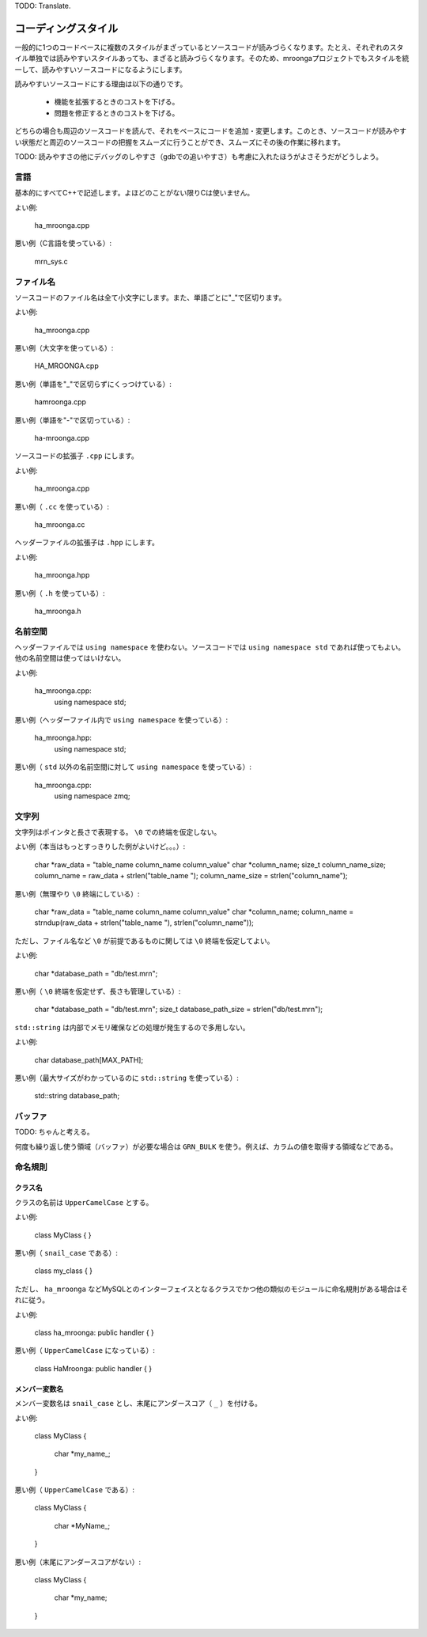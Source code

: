 .. highlightlang:: none

TODO: Translate.

コーディングスタイル
===================

一般的に1つのコードベースに複数のスタイルがまざっているとソースコードが読みづらくなります。たとえ、それぞれのスタイル単独では読みやすいスタイルあっても、まざると読みづらくなります。そのため、mroongaプロジェクトでもスタイルを統一して、読みやすいソースコードになるようにします。

読みやすいソースコードにする理由は以下の通りです。

  * 機能を拡張するときのコストを下げる。
  * 問題を修正するときのコストを下げる。

どちらの場合も周辺のソースコードを読んで、それをベースにコードを追加・変更します。このとき、ソースコードが読みやすい状態だと周辺のソースコードの把握をスムーズに行うことができ、スムーズにその後の作業に移れます。

TODO: 読みやすさの他にデバッグのしやすさ（gdbでの追いやすさ）も考慮に入れたほうがよさそうだがどうしよう。

言語
----

基本的にすべてC++で記述します。よほどのことがない限りCは使いません。

よい例:

    ha_mroonga.cpp

悪い例（C言語を使っている）:

    mrn_sys.c

ファイル名
----------

ソースコードのファイル名は全て小文字にします。また、単語ごとに"_"で区切ります。

よい例:

    ha_mroonga.cpp

悪い例（大文字を使っている）:

    HA_MROONGA.cpp

悪い例（単語を"_"で区切らずにくっつけている）:

    hamroonga.cpp

悪い例（単語を"-"で区切っている）:

    ha-mroonga.cpp

ソースコードの拡張子 ``.cpp`` にします。

よい例:

    ha_mroonga.cpp

悪い例（ ``.cc`` を使っている）:

    ha_mroonga.cc

ヘッダーファイルの拡張子は ``.hpp`` にします。

よい例:

    ha_mroonga.hpp

悪い例（ ``.h`` を使っている）:

    ha_mroonga.h

名前空間
--------

ヘッダーファイルでは ``using namespace`` を使わない。ソースコードでは ``using namespace std`` であれば使ってもよい。他の名前空間は使ってはいけない。

よい例:

    ha_mroonga.cpp:
      using namespace std;

悪い例（ヘッダーファイル内で ``using namespace`` を使っている）:

    ha_mroonga.hpp:
      using namespace std;

悪い例（ ``std`` 以外の名前空間に対して ``using namespace`` を使っている）:

    ha_mroonga.cpp:
      using namespace zmq;

文字列
------

文字列はポインタと長さで表現する。 ``\0`` での終端を仮定しない。

よい例（本当はもっとすっきりした例がよいけど。。。）:

    char *raw_data = "table_name column_name column_value"
    char *column_name;
    size_t column_name_size;
    column_name = raw_data + strlen("table_name ");
    column_name_size = strlen("column_name");

悪い例（無理やり ``\0`` 終端にしている）:

    char *raw_data = "table_name column_name column_value"
    char *column_name;
    column_name = strndup(raw_data + strlen("table_name "), strlen("column_name"));

ただし、ファイル名など ``\0`` が前提であるものに関しては ``\0`` 終端を仮定してよい。

よい例:

    char *database_path = "db/test.mrn";

悪い例（ ``\0`` 終端を仮定せず、長さも管理している）:

    char *database_path = "db/test.mrn";
    size_t database_path_size = strlen("db/test.mrn");

``std::string`` は内部でメモリ確保などの処理が発生するので多用しない。

よい例:

    char database_path[MAX_PATH];

悪い例（最大サイズがわかっているのに ``std::string`` を使っている）:

    std::string database_path;

バッファ
--------

TODO: ちゃんと考える。

何度も繰り返し使う領域（バッファ）が必要な場合は ``GRN_BULK`` を使う。例えば、カラムの値を取得する領域などである。

命名規則
--------

クラス名
^^^^^^^^

クラスの名前は ``UpperCamelCase`` とする。

よい例:

    class MyClass
    {
    }

悪い例（ ``snail_case`` である）:

    class my_class
    {
    }

ただし、 ``ha_mroonga`` などMySQLとのインターフェイスとなるクラスでかつ他の類似のモジュールに命名規則がある場合はそれに従う。

よい例:

    class ha_mroonga: public handler
    {
    }

悪い例（ ``UpperCamelCase`` になっている）:

    class HaMroonga: public handler
    {
    }

メンバー変数名
^^^^^^^^^^^^^^

メンバー変数名は ``snail_case`` とし、末尾にアンダースコア（ ``_`` ）を付ける。

よい例:

     class MyClass
     {
       char *my_name_;
     }

悪い例（ ``UpperCamelCase`` である）:

     class MyClass
     {
       char *MyName_;
     }

悪い例（末尾にアンダースコアがない）:

     class MyClass
     {
       char *my_name;
     }

